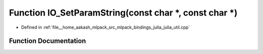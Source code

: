 .. _exhale_function_julia__util_8cpp_1a245eb075632b970c8af0ef2c7bdb588b:

Function IO_SetParamString(const char \*, const char \*)
========================================================

- Defined in :ref:`file__home_aakash_mlpack_src_mlpack_bindings_julia_julia_util.cpp`


Function Documentation
----------------------


.. doxygenfunction:: IO_SetParamString(const char *, const char *)
